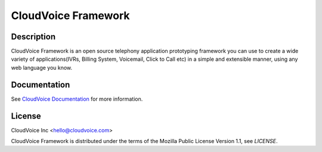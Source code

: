 CloudVoice Framework
-----

Description
~~~~~~~~~~~

CloudVoice Framework is an open source telephony application prototyping framework you can use to create
a wide variety of applications(IVRs, Billing System, Voicemail, Click to Call etc)
in a simple and extensible manner, using any web language you know.


Documentation
~~~~~~~~~~~~~~

See `CloudVoice Documentation <http://www.cloudvoice.in>`_ for more information.


License
~~~~~~~~
CloudVoice Inc <hello@cloudvoice.com>

CloudVoice Framework is distributed under the terms of the Mozilla Public License Version 1.1, see `LICENSE`.
